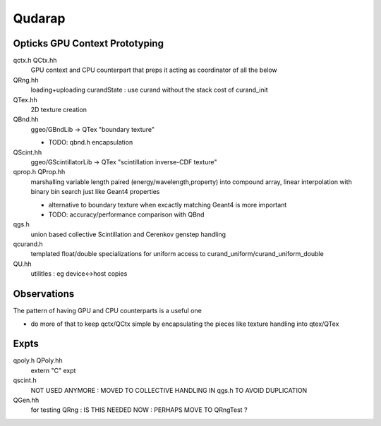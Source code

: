 Qudarap
==========



Opticks GPU Context Prototyping
----------------------------------

qctx.h QCtx.hh
    GPU context and CPU counterpart that preps it 
    acting as coordinator of all the below

QRng.hh
    loading+uploading curandState : use curand without the stack cost of curand_init

QTex.hh
    2D texture creation 

QBnd.hh
    ggeo/GBndLib -> QTex "boundary texture"

    * TODO: qbnd.h encapsulation

QScint.hh
    ggeo/GScintillatorLib -> QTex "scintillation inverse-CDF texture"

qprop.h QProp.hh
    marshalling variable length paired (energy/wavelength,property) 
    into compound array, linear interpolation with binary bin search
    just like Geant4 properties 

    * alternative to boundary texture when excactly matching Geant4 
      is more important

    * TODO: accuracy/performance comparison with QBnd   

qgs.h
    union based collective Scintillation and Cerenkov genstep handling  

qcurand.h
    templated float/double specializations for uniform access to 
    curand_uniform/curand_uniform_double 

QU.hh
    utilitles : eg device<->host copies


Observations
-----------------

The pattern of having GPU and CPU counterparts is a useful one

* do more of that to keep qctx/QCtx simple by encapsulating the pieces 
  like texture handling into qtex/QTex  




Expts
--------

qpoly.h QPoly.hh
     extern "C" expt         

qscint.h
     NOT USED ANYMORE : MOVED TO COLLECTIVE HANDLING IN qgs.h TO AVOID DUPLICATION

QGen.hh
    for testing QRng : IS THIS NEEDED NOW : PERHAPS MOVE TO QRngTest ? 






